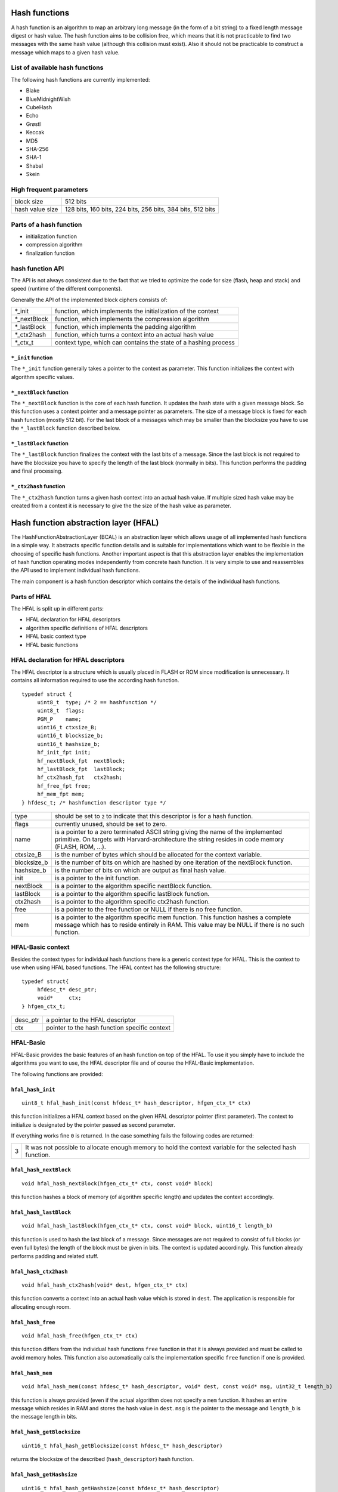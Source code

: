 Hash functions
==============
A hash function is an algorithm to map an arbitrary long message (in the form
of a bit string) to a fixed length message digest or hash value.
The hash function aims to be collision free, which means that it is not 
practicable to find two messages with the same hash value (although this 
collision must exist). Also it should not be practicable to construct a 
message which maps to a given hash value.
 
List of available hash functions
--------------------------------
The following hash functions are currently implemented:

* Blake
* BlueMidnightWish
* CubeHash
* Echo
* Grøstl
* Keccak
* MD5
* SHA-256
* SHA-1
* Shabal
* Skein 

High frequent parameters
------------------------
+-----------------+------------------------------------------------------------+
| block size      | 512 bits                                                   |
+-----------------+------------------------------------------------------------+
| hash value size | 128 bits, 160 bits, 224 bits, 256 bits, 384 bits, 512 bits |
+-----------------+------------------------------------------------------------+

Parts of a hash function
------------------------
* initialization function 
* compression algorithm
* finalization function

hash function API
-----------------
The API is not always consistent due to the fact that we tried to optimize the
code for size (flash, heap and stack) and speed (runtime of the different 
components).

Generally the API of the implemented block ciphers consists of:

+--------------+--------------------------------------------------------------+
| \*_init      | function, which implements the initialization of the context |
+--------------+--------------------------------------------------------------+
| \*_nextBlock | function, which implements the compression algorithm         |
+--------------+--------------------------------------------------------------+
| \*_lastBlock | function, which implements the padding algorithm             |
+--------------+--------------------------------------------------------------+
| \*_ctx2hash  | function, which turns a context into an actual hash value    |
+--------------+--------------------------------------------------------------+
| \*_ctx_t     | context type, which can contains the state of a hashing      |
|              | process                                                      |
+--------------+--------------------------------------------------------------+

``*_init`` function
~~~~~~~~~~~~~~~~~~~
The ``*_init`` function generally takes a pointer to the context as parameter.
This function initializes the context with algorithm specific values.
 
``*_nextBlock`` function
~~~~~~~~~~~~~~~~~~~~~~~~
The ``*_nextBlock`` function is the core of each hash function. It updates the
hash state with a given message block. So this function uses a context pointer
and a message pointer as parameters. The size of a message block is fixed for
each hash function (mostly 512 bit). For the last block of a messages which may
be smaller than the blocksize you have to use the ``*_lastBlock`` function
described below.
 
``*_lastBlock`` function
~~~~~~~~~~~~~~~~~~~~~~~~
The ``*_lastBlock`` function finalizes the context with the last bits of a 
message. Since the last block is not required to have the blocksize you have
to specify the length of the last block (normally in bits). This function
performs the padding and final processing.

``*_ctx2hash`` function
~~~~~~~~~~~~~~~~~~~~~~~
The ``*_ctx2hash`` function turns a given hash context into an actual hash
value. If multiple sized hash value may be created from a context it is
necessary to give the the size of the hash value as parameter. 
 

Hash function abstraction layer (HFAL)
======================================
The HashFunctionAbstractionLayer (BCAL) is an abstraction layer which allows
usage of all implemented hash functions in a simple way. It abstracts specific
function details and is suitable for implementations which want to be flexible
in the choosing of specific hash functions. Another important aspect is that
this abstraction layer enables the implementation of hash function operating
modes independently from concrete hash function. It is very simple to use and
reassembles the API used to implement individual hash functions.

The main component is a hash function descriptor which contains the details of
the individual hash functions.

Parts of HFAL
-------------
The HFAL is split up in different parts:

* HFAL declaration for HFAL descriptors
* algorithm specific definitions of HFAL descriptors
* HFAL basic context type
* HFAL basic functions  

HFAL declaration for HFAL descriptors
-------------------------------------
The HFAL descriptor is a structure which is usually placed in FLASH or ROM since
modification is unnecessary. It contains all information required to use the
according hash function.

::

   typedef struct {
   	uint8_t  type; /* 2 == hashfunction */
   	uint8_t  flags;
   	PGM_P    name;
   	uint16_t ctxsize_B;
   	uint16_t blocksize_b;
   	uint16_t hashsize_b;
   	hf_init_fpt init;
   	hf_nextBlock_fpt  nextBlock;
   	hf_lastBlock_fpt  lastBlock;
   	hf_ctx2hash_fpt   ctx2hash;
   	hf_free_fpt free;
   	hf_mem_fpt mem;
   } hfdesc_t; /* hashfunction descriptor type */

+-------------+----------------------------------------------------------------+
| type        | should be set to ``2`` to indicate that this descriptor is for |
|             | a hash function.                                               |
+-------------+----------------------------------------------------------------+
| flags       | currently unused, should be set to zero.                       |
+-------------+----------------------------------------------------------------+
| name        | is a pointer to a zero terminated ASCII string giving the name |
|             | of the implemented primitive. On targets with                  |
|             | Harvard-architecture the string resides in code memory         |
|             | (FLASH, ROM, ...).                                             |
+-------------+----------------------------------------------------------------+
| ctxsize_B   | is the number of bytes which should be allocated for the       |
|             | context variable.                                              |
+-------------+----------------------------------------------------------------+
| blocksize_b | is the number of bits on which are hashed by one iteration of  |
|             | the nextBlock function.                                        |
+-------------+----------------------------------------------------------------+
| hashsize_b  | is the number of bits on which are output as final hash value. |
+-------------+----------------------------------------------------------------+
| init        | is a pointer to the init function.                             |
+-------------+----------------------------------------------------------------+
| nextBlock   | is a pointer to the algorithm specific nextBlock function.     |
+-------------+----------------------------------------------------------------+
| lastBlock   | is a pointer to the algorithm specific lastBlock function.     |
+-------------+----------------------------------------------------------------+
| ctx2hash    | is a pointer to the algorithm specific ctx2hash function.      |
+-------------+----------------------------------------------------------------+
| free        | is a pointer to the free function or NULL if there is no free  |
|             | function.                                                      |
+-------------+----------------------------------------------------------------+
| mem         | is a pointer to the algorithm specific mem function. This      |
|             | function hashes a complete message which has to reside         |
|             | entirely in RAM. This value may be NULL if there is no such    |
|             | function.                                                      |
+-------------+----------------------------------------------------------------+

HFAL-Basic context
------------------
Besides the context types for individual hash functions there is a generic context
type for HFAL. This is the context to use when using HFAL based functions.
The HFAL context has the following structure:

::

   typedef struct{
   	hfdesc_t* desc_ptr;
   	void*     ctx;
   } hfgen_ctx_t;

+----------+-----------------------------------------------+
| desc_ptr | a pointer to the HFAL descriptor              |
+----------+-----------------------------------------------+
| ctx      | pointer to the hash function specific context |
+----------+-----------------------------------------------+

HFAL-Basic
----------
HFAL-Basic provides the basic features of an hash function on top of the
HFAL. To use it you simply have to include the algorithms you want to use,
the HFAL descriptor file and of course the HFAL-Basic implementation.

The following functions are provided:

``hfal_hash_init``
~~~~~~~~~~~~~~~~~~
::

   uint8_t hfal_hash_init(const hfdesc_t* hash_descriptor, hfgen_ctx_t* ctx)

this function initializes a HFAL context based on the given HFAL descriptor
pointer (first parameter). The context to initialize is designated by the 
pointer passed as second parameter.

If everything works fine ``0`` is returned. In the case something fails the 
following codes are returned:

+---+-------------------------------------------------------------------+
| 3 | It was not possible to allocate enough memory to hold the context |
|   | variable for the selected hash function.                          |
+---+-------------------------------------------------------------------+

``hfal_hash_nextBlock``
~~~~~~~~~~~~~~~~~~~~~~~
::

   void hfal_hash_nextBlock(hfgen_ctx_t* ctx, const void* block)

this function hashes a block of memory (of algorithm specific length) and 
updates the context accordingly.

``hfal_hash_lastBlock``
~~~~~~~~~~~~~~~~~~~~~~~
::

   void hfal_hash_lastBlock(hfgen_ctx_t* ctx, const void* block, uint16_t length_b)
   
this function is used to hash the last block of a message. Since messages are
not required to consist of full blocks (or even full bytes) the length of the
block must be given in bits. The context is updated accordingly. This function
already performs padding and related stuff.

``hfal_hash_ctx2hash``
~~~~~~~~~~~~~~~~~~~~~~
::

   void hfal_hash_ctx2hash(void* dest, hfgen_ctx_t* ctx)

this function converts a context into an actual hash value which is stored in
``dest``. The application is responsible for allocating enough room.

``hfal_hash_free``
~~~~~~~~~~~~~~~~~~
::

   void hfal_hash_free(hfgen_ctx_t* ctx)
   
this function differs from the individual hash functions ``free`` function
in that it is always provided and must be called to avoid memory holes.
This function also automatically calls the implementation specific ``free``
function if one is provided.

``hfal_hash_mem``
~~~~~~~~~~~~~~~~~
::

   void hfal_hash_mem(const hfdesc_t* hash_descriptor, void* dest, const void* msg, uint32_t length_b)
   
this function is always provided (even if the actual algorithm does not 
specify a ``mem`` function. It hashes an entire message which resides in
RAM and stores the hash value in ``dest``. ``msg`` is the pointer to the
message and ``length_b`` is the message length in bits.

``hfal_hash_getBlocksize``
~~~~~~~~~~~~~~~~~~~~~~~~~~
::

   uint16_t hfal_hash_getBlocksize(const hfdesc_t* hash_descriptor)

returns the blocksize of the described (``hash_descriptor``) hash function.

``hfal_hash_getHashsize``
~~~~~~~~~~~~~~~~~~~~~~~~~
::

   uint16_t hfal_hash_getHashsize(const hfdesc_t* hash_descriptor)
   
returns the hash value size of the described (``hash_descriptor``) hash
function.

``hfal_hash_getCtxsize``
~~~~~~~~~~~~~~~~~~~~~~~~
::

   uint16_t hfal_hash_getCtxsize_B(const hfdesc_t* hash_descriptor)

returns the size of a context variable of the described (``hash_descriptor``)
hash function.




